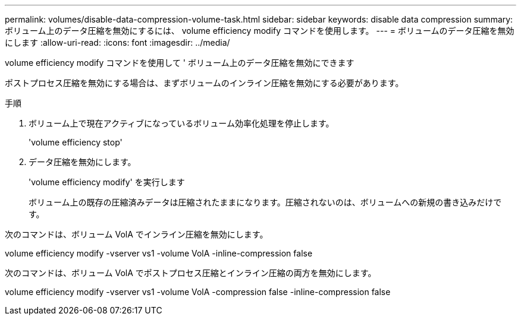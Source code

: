 ---
permalink: volumes/disable-data-compression-volume-task.html 
sidebar: sidebar 
keywords: disable data compression 
summary: ボリューム上のデータ圧縮を無効にするには、 volume efficiency modify コマンドを使用します。 
---
= ボリュームのデータ圧縮を無効にします
:allow-uri-read: 
:icons: font
:imagesdir: ../media/


[role="lead"]
volume efficiency modify コマンドを使用して ' ボリューム上のデータ圧縮を無効にできます

ポストプロセス圧縮を無効にする場合は、まずボリュームのインライン圧縮を無効にする必要があります。

.手順
. ボリューム上で現在アクティブになっているボリューム効率化処理を停止します。
+
'volume efficiency stop'

. データ圧縮を無効にします。
+
'volume efficiency modify' を実行します

+
ボリューム上の既存の圧縮済みデータは圧縮されたままになります。圧縮されないのは、ボリュームへの新規の書き込みだけです。



次のコマンドは、ボリューム VolA でインライン圧縮を無効にします。

volume efficiency modify -vserver vs1 -volume VolA -inline-compression false

次のコマンドは、ボリューム VolA でポストプロセス圧縮とインライン圧縮の両方を無効にします。

volume efficiency modify -vserver vs1 -volume VolA -compression false -inline-compression false
